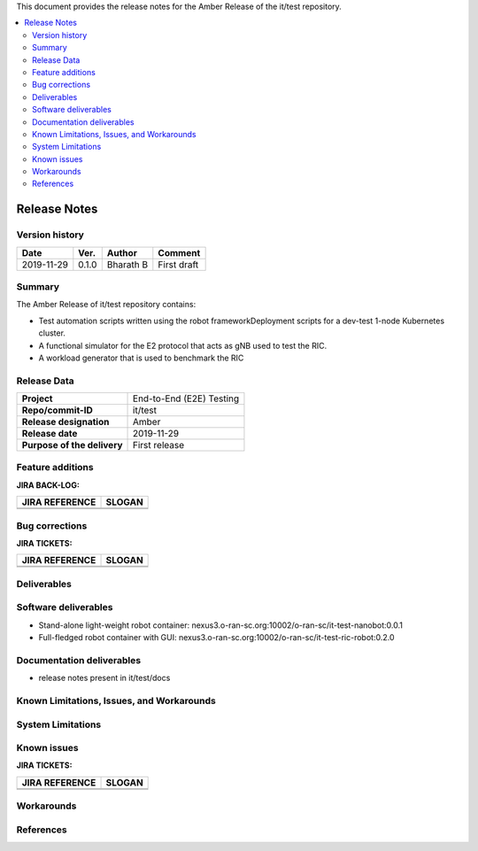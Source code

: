 .. This work is licensed under a Creative Commons Attribution 4.0 International License.
.. SPDX-License-Identifier: CC-BY-4.0
.. ===============LICENSE_START=======================================================
.. Copyright (C) 2019 AT&T Intellectual Property      
.. ===================================================================================
.. This documentation file is distributed under the Creative Commons Attribution 
.. 4.0 International License (the "License"); you may not use this file except in 
.. compliance with the License.  You may obtain a copy of the License at
..
.. http://creativecommons.org/licenses/by/4.0
..
.. This file is distributed on an "AS IS" BASIS,
.. WITHOUT WARRANTIES OR CONDITIONS OF ANY KIND, either express or implied.
.. See the License for the specific language governing permissions and
.. limitations under the License.
.. ===============LICENSE_END=========================================================


This document provides the release notes for the Amber Release of the it/test repository.

.. contents::
   :depth: 3
   :local:


Release Notes
=============

Version history
---------------


+--------------------+--------------------+--------------------+--------------------+
| **Date**           | **Ver.**           | **Author**         | **Comment**        |
|                    |                    |                    |                    |
+--------------------+--------------------+--------------------+--------------------+
| 2019-11-29         | 0.1.0              | Bharath B          | First draft        |
|                    |                    |                    |                    |
+--------------------+--------------------+--------------------+--------------------+


Summary
-------

The Amber Release of it/test repository contains:

- Test automation scripts written using the robot frameworkDeployment scripts for a dev-test 1-node Kubernetes cluster.
- A functional simulator for the E2 protocol that acts as gNB used to test the RIC.
- A workload generator that is used to benchmark the RIC




Release Data
------------

+--------------------------------------+--------------------------------------+
| **Project**                          | End-to-End (E2E) Testing             |
|                                      |                                      |
+--------------------------------------+--------------------------------------+
| **Repo/commit-ID**                   | it/test                              |
|                                      |                                      |
+--------------------------------------+--------------------------------------+
| **Release designation**              | Amber                                |
|                                      |                                      |
+--------------------------------------+--------------------------------------+
| **Release date**                     | 2019-11-29                           |
|                                      |                                      |
+--------------------------------------+--------------------------------------+
| **Purpose of the delivery**          | First release                        |
|                                      |                                      |
+--------------------------------------+--------------------------------------+




Feature additions
-------------------

**JIRA BACK-LOG:**

+--------------------------------------+--------------------------------------+
| **JIRA REFERENCE**                   | **SLOGAN**                           |
|                                      |                                      |
+--------------------------------------+--------------------------------------+
| 		                       | 				      |
|                                      | 				      |
|                                      |                                      |
+--------------------------------------+--------------------------------------+
| 	                               |  				      |
|                                      |  				      |
|                                      |                                      |
+--------------------------------------+--------------------------------------+

Bug corrections
----------------

**JIRA TICKETS:**

+--------------------------------------+--------------------------------------+
| **JIRA REFERENCE**                   | **SLOGAN**                           |
|                                      |                                      |
+--------------------------------------+--------------------------------------+
| 		                       | 				      |
|                                      | 				      |
|                                      |                                      |
+--------------------------------------+--------------------------------------+
| 	                               |  				      |
|                                      |  				      |
|                                      |                                      |
+--------------------------------------+--------------------------------------+

Deliverables
-------------



Software deliverables
---------------------

- Stand-alone light-weight robot container: nexus3.o-ran-sc.org:10002/o-ran-sc/it-test-nanobot:0.0.1	
- Full-fledged robot container with GUI: nexus3.o-ran-sc.org:10002/o-ran-sc/it-test-ric-robot:0.2.0

Documentation deliverables
---------------------------

- release notes present in it/test/docs

Known Limitations, Issues, and Workarounds
------------------------------------------

System Limitations
------------------


Known issues
------------------

**JIRA TICKETS:**

+--------------------------------------+--------------------------------------+
| **JIRA REFERENCE**                   | **SLOGAN**                           |
|                                      |                                      |
+--------------------------------------+--------------------------------------+
| 		                       | 				      |
|                                      | 				      |
|                                      |                                      |
+--------------------------------------+--------------------------------------+
| 	                               |  				      |
|                                      |  				      |
|                                      |                                      |
+--------------------------------------+--------------------------------------+

Workarounds
------------------




References
-----------





